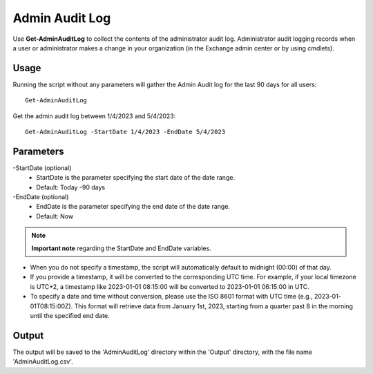 Admin Audit Log
=======

Use **Get-AdminAuditLog** to collect the contents of the administrator audit log. Administrator audit logging records when a user or administrator makes a change in your organization (in the Exchange admin center or by using cmdlets).

Usage
""""""""""""""""""""""""""
Running the script without any parameters will gather the Admin Audit log for the last 90 days for all users:
::

   Get-AdminAuditLog

Get the admin audit log between 1/4/2023 and 5/4/2023:
::

   Get-AdminAuditLog -StartDate 1/4/2023 -EndDate 5/4/2023

Parameters
""""""""""""""""""""""""""
-StartDate (optional)
    - StartDate is the parameter specifying the start date of the date range.
    - Default: Today -90 days

-EndDate (optional)
    - EndDate is the parameter specifying the end date of the date range.
    - Default: Now

.. note::

  **Important note** regarding the StartDate and EndDate variables. 

- When you do not specify a timestamp, the script will automatically default to midnight (00:00) of that day.
- If you provide a timestamp, it will be converted to the corresponding UTC time. For example, if your local timezone is UTC+2, a timestamp like 2023-01-01 08:15:00 will be converted to 2023-01-01 06:15:00 in UTC.
- To specify a date and time without conversion, please use the ISO 8601 format with UTC time (e.g., 2023-01-01T08:15:00Z). This format will retrieve data from January 1st, 2023, starting from a quarter past 8 in the morning until the specified end date.

Output
""""""""""""""""""""""""""
The output will be saved to the 'AdminAuditLog' directory within the 'Output' directory, with the file name 'AdminAuditLog.csv'.